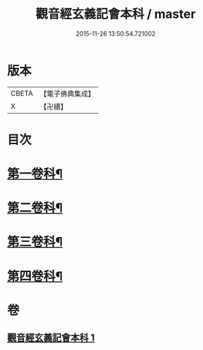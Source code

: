 #+TITLE: 觀音經玄義記會本科 / master
#+DATE: 2015-11-26 13:50:54.721002
* 版本
 |     CBETA|【電子佛典集成】|
 |         X|【卍續】    |

* 目次
* [[file:KR6d0050_001.txt::001-0001a4][第一卷科¶]]
* [[file:KR6d0050_001.txt::0004a44][第二卷科¶]]
* [[file:KR6d0050_001.txt::0011a25][第三卷科¶]]
* [[file:KR6d0050_001.txt::0015a40][第四卷科¶]]
* 卷
** [[file:KR6d0050_001.txt][觀音經玄義記會本科 1]]
